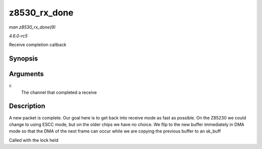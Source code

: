 .. -*- coding: utf-8; mode: rst -*-

.. _API-z8530-rx-done:

=============
z8530_rx_done
=============

*man z8530_rx_done(9)*

*4.6.0-rc5*

Receive completion callback


Synopsis
========

.. c:function:: void z8530_rx_done( struct z8530_channel * c )

Arguments
=========

``c``
    The channel that completed a receive


Description
===========

A new packet is complete. Our goal here is to get back into receive mode
as fast as possible. On the Z85230 we could change to using ESCC mode,
but on the older chips we have no choice. We flip to the new buffer
immediately in DMA mode so that the DMA of the next frame can occur
while we are copying the previous buffer to an sk_buff

Called with the lock held


.. ------------------------------------------------------------------------------
.. This file was automatically converted from DocBook-XML with the dbxml
.. library (https://github.com/return42/sphkerneldoc). The origin XML comes
.. from the linux kernel, refer to:
..
.. * https://github.com/torvalds/linux/tree/master/Documentation/DocBook
.. ------------------------------------------------------------------------------
